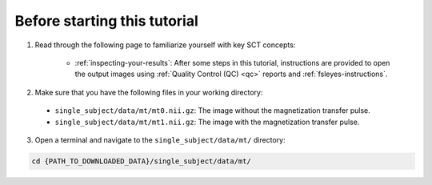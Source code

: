 Before starting this tutorial
#############################

1. Read through the following page to familiarize yourself with key SCT concepts:

    * :ref:`inspecting-your-results`: After some steps in this tutorial, instructions are provided to open the output images using :ref:`Quality Control (QC) <qc>` reports and :ref:`fsleyes-instructions`.

2. Make sure that you have the following files in your working directory:

 * ``single_subject/data/mt/mt0.nii.gz``: The image without the magnetization transfer pulse.
 * ``single_subject/data/mt/mt1.nii.gz``: The image with the magnetization transfer pulse.

.. TODO: Replace these file requirements with seg/mask generation steps

 * ``single_subject/data/mt/mt1_seg.nii.gz`` : The segmented spinal cord for the MT1 image (used for registering MT0 on MT1).
 * ``single_subject/data/mt/mask_mt1.nii.gz`` : The mask surrounding the spinal cord region of interest (used for registering MT0 on MT1).

   You can get these files by downloading :sct_tutorial_data:`data_mtr-computation.zip`.

3. Open a terminal and navigate to the ``single_subject/data/mt/`` directory:

.. code:: sh

   cd {PATH_TO_DOWNLOADED_DATA}/single_subject/data/mt/